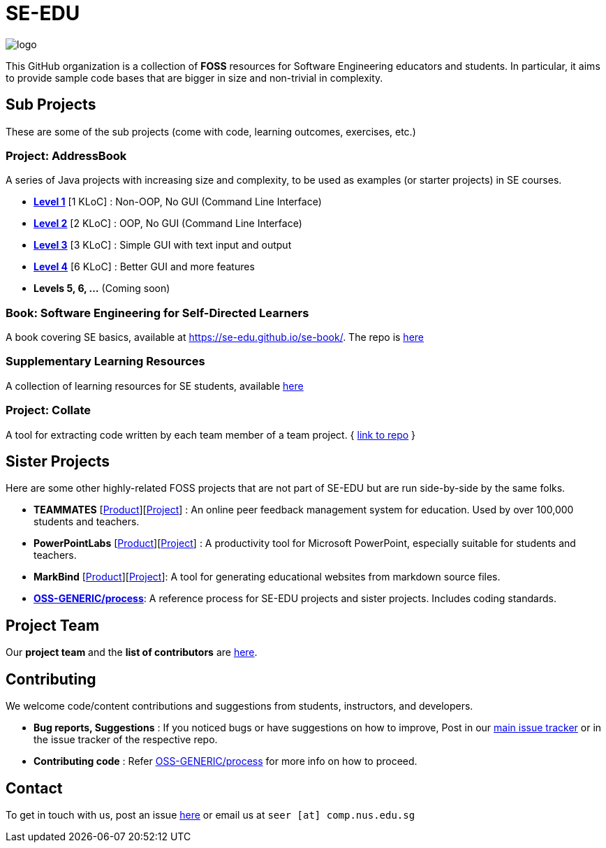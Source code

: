 = SE-EDU
ifdef::env-github,env-browser[:relfileprefix: docs/]
ifdef::env-github,env-browser[:imagesDir: docs/images]

image::logo.png[]

This GitHub organization is a collection of *FOSS* resources for Software Engineering educators and students. In particular, it aims to provide sample code bases that are bigger in size and non-trivial in complexity.

== Sub Projects

These are some of the sub projects (come with code, learning outcomes, exercises, etc.)

=== Project: AddressBook

A series of Java projects with increasing size and complexity, to be used as examples (or starter projects) in SE courses.

* https://se-edu.github.io/addressbook-level1[*Level 1*] [1 KLoC] : Non-OOP, No GUI (Command Line Interface)
* https://se-edu.github.io/addressbook-level2[*Level 2*] [2 KLoC] : OOP, No GUI (Command Line Interface)
* https://se-edu.github.io/addressbook-level3[*Level 3*] [3 KLoC] : Simple GUI with text input and output
* https://se-edu.github.io/addressbook-level4[*Level 4*] [6 KLoC] : Better GUI and more features
* *Levels 5, 6, ...* (Coming soon)

=== Book: Software Engineering for Self-Directed Learners

A book covering SE basics, available at https://se-edu.github.io/se-book/. The repo is https://github.com/se-edu/se-book[here]

=== Supplementary Learning Resources

A collection of learning resources for SE students, available https://github.com/se-edu/learningresources/blob/master/contents/ToC.md[here]

=== Project: Collate

A tool for extracting code written by each team member of a team project. { https://github.com/se-edu/collate[link to repo] }

== Sister Projects

Here are some other highly-related FOSS projects that are not part of SE-EDU but are run side-by-side by the same folks.

* *TEAMMATES* [https://teammatesv4.appspot.com[Product]][https://github.com/teammates/teammates[Project]] :
An online peer feedback management system for education.
Used by over 100,000 students and teachers.
* *PowerPointLabs* [http://PowerPointLabs.info[Product]][https://github.com/powerpointlabs/powerpointlabs[Project]]
: A productivity tool for Microsoft PowerPoint, especially suitable for students and teachers.
* *MarkBind* [https://markbind.github.io/markbind/[Product]][https://github.com/MarkBind/markbind-cli[Project]]: A tool for generating educational websites from markdown source files.
* https://github.com/oss-generic/process[*OSS-GENERIC/process*]: A reference process for SE-EDU projects
and sister projects. Includes coding standards.

== Project Team

Our *project team* and the *list of contributors* are <<Team#, here>>.

== Contributing

We welcome code/content contributions and suggestions from students, instructors, and developers.

* *Bug reports, Suggestions* : If you noticed bugs or have suggestions on how to improve,
Post in our https://github.com/se-edu/main/issues[main issue tracker] or in the issue tracker of the respective repo.
* *Contributing code* : Refer https://github.com/oss-generic/process[OSS-GENERIC/process] for more info on how to proceed.

== Contact

To get in touch with us, post an issue https://github.com/se-edu/main/issues[here] or email us at `seer [at] comp.nus.edu.sg`
